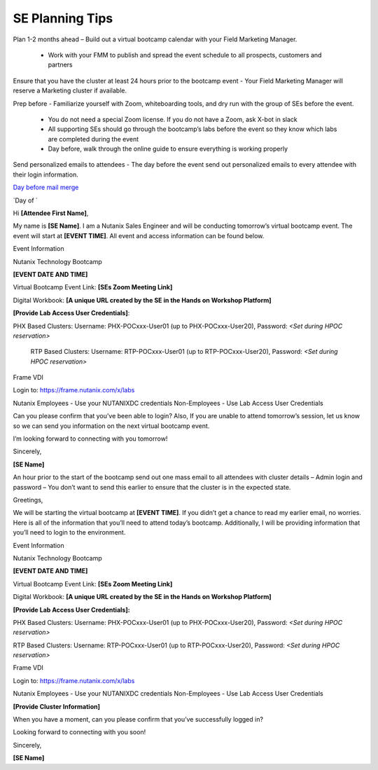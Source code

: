 .. _setips:

SE Planning Tips
+++++++++++++++++

Plan 1-2 months ahead – Build out a virtual bootcamp calendar with your Field Marketing Manager.

    - Work with your FMM to publish and spread the event schedule to all prospects, customers and partners

Ensure that you have the cluster at least 24 hours prior to the bootcamp event - Your Field Marketing Manager will reserve a Marketing cluster if available.

Prep before - Familiarize yourself with Zoom, whiteboarding tools, and dry run with the group of SEs before the event.

    - You do not need a special Zoom license. If you do not have a Zoom, ask X-bot in slack
    - All supporting SEs should go through the bootcamp’s labs before the event so they know which labs are completed during the event
    - Day before, walk through the online guide to ensure everything is working properly

Send personalized emails to attendees - The day before the event send out personalized emails to every attendee with their login information. 

.. raw:: html

  <strong><font color="purple">Email 1</font></strong>


`Day before mail merge <https://github.com/jchr1st/workshop_howto/blob/master/vbootcamps/images/Day_Before_Mail_Merge.docx?raw=true>`_

`Day of `

Hi **[Attendee First Name]**,

My name is **[SE Name]**. I am a Nutanix Sales Engineer and will be conducting tomorrow’s virtual bootcamp event. The event will start at **[EVENT TIME]**. All event and access information can be found below. 

Event Information

Nutanix Technology Bootcamp

**[EVENT DATE AND TIME]**

Virtual Bootcamp Event Link: **[SEs Zoom Meeting Link]**

Digital Workbook: **[A unique URL created by the SE in the Hands on Workshop Platform]**

**[Provide Lab Access User Credentials]**: 

PHX Based Clusters: Username: PHX-POCxxx-User01 (up to PHX-POCxxx-User20), Password: *<Set during HPOC reservation>*

 RTP Based Clusters: Username: RTP-POCxxx-User01 (up to RTP-POCxxx-User20), Password: *<Set during HPOC reservation>*

Frame VDI

Login to: https://frame.nutanix.com/x/labs

Nutanix Employees - Use your NUTANIXDC credentials Non-Employees - Use Lab Access User Credentials

Can you please confirm that you’ve been able to login? Also, If you are unable to attend tomorrow’s session, let us know so we can send you information on the next virtual bootcamp event.
    
I’m looking forward to connecting with you tomorrow!

        

Sincerely,

**[SE Name]**


An hour prior to the start of the bootcamp send out one mass email to all attendees with cluster details – Admin login and password – You don’t want to send this earlier to ensure that the cluster is in the expected state.


.. raw:: html

  <strong><font color="purple">Email 2</font></strong>

Greetings,

We will be starting the virtual bootcamp at **[EVENT TIME]**. If you didn’t get a chance to read my earlier email, no worries. Here is all of the information that you’ll need to attend today’s bootcamp. Additionally, I will be providing information that you’ll need to login to the environment. 

Event Information

Nutanix Technology Bootcamp

**[EVENT DATE AND TIME]**

Virtual Bootcamp Event Link: **[SEs Zoom Meeting Link]**

Digital Workbook: **[A unique URL created by the SE in the Hands on Workshop Platform]**



**[Provide Lab Access User Credentials]:** 

PHX Based Clusters: Username: PHX-POCxxx-User01 (up to PHX-POCxxx-User20), Password: *<Set during HPOC reservation>*

RTP Based Clusters: Username: RTP-POCxxx-User01 (up to RTP-POCxxx-User20), Password: *<Set during HPOC reservation>*

Frame VDI

Login to: https://frame.nutanix.com/x/labs

Nutanix Employees - Use your NUTANIXDC credentials Non-Employees - Use Lab Access User Credentials

**[Provide Cluster Information]**

When you have a moment, can you please confirm that you’ve successfully logged in?

Looking forward to connecting with you soon! 

Sincerely,

**[SE Name]**


